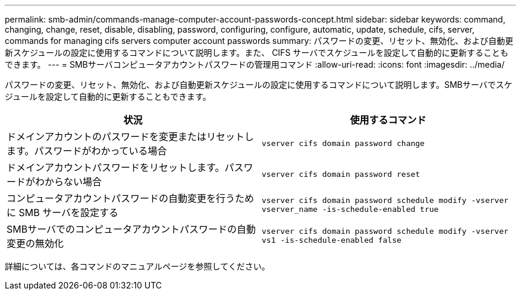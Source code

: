 ---
permalink: smb-admin/commands-manage-computer-account-passwords-concept.html 
sidebar: sidebar 
keywords: command, changing, change, reset, disable, disabling, password, configuring, configure, automatic, update, schedule, cifs, server, commands for managing cifs servers computer account passwords 
summary: パスワードの変更、リセット、無効化、および自動更新スケジュールの設定に使用するコマンドについて説明します。また、 CIFS サーバでスケジュールを設定して自動的に更新することもできます。 
---
= SMBサーバコンピュータアカウントパスワードの管理用コマンド
:allow-uri-read: 
:icons: font
:imagesdir: ../media/


[role="lead"]
パスワードの変更、リセット、無効化、および自動更新スケジュールの設定に使用するコマンドについて説明します。SMBサーバでスケジュールを設定して自動的に更新することもできます。

|===
| 状況 | 使用するコマンド 


 a| 
ドメインアカウントのパスワードを変更またはリセットします。パスワードがわかっている場合
 a| 
`vserver cifs domain password change`



 a| 
ドメインアカウントパスワードをリセットします。パスワードがわからない場合
 a| 
`vserver cifs domain password reset`



 a| 
コンピュータアカウントパスワードの自動変更を行うために SMB サーバを設定する
 a| 
`vserver cifs domain password schedule modify -vserver vserver_name -is-schedule-enabled true`



 a| 
SMBサーバでのコンピュータアカウントパスワードの自動変更の無効化
 a| 
`vserver cifs domain password schedule modify -vserver vs1 -is-schedule-enabled false`

|===
詳細については、各コマンドのマニュアルページを参照してください。
